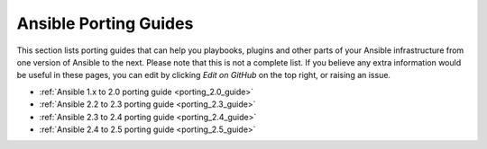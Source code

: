 .. _porting_guides:

**********************
Ansible Porting Guides
**********************

This section lists porting guides that can help you playbooks, plugins and other parts of your Ansible infrastructure from one version of Ansible to the next. Please note that this is not a complete list. If you believe any extra information would be useful in these pages, you can edit by clicking `Edit on GitHub` on the top right, or raising an issue.


* :ref:`Ansible 1.x to 2.0 porting guide <porting_2.0_guide>`
* :ref:`Ansible 2.2 to 2.3 porting guide <porting_2.3_guide>`
* :ref:`Ansible 2.3 to 2.4 porting guide <porting_2.4_guide>`
* :ref:`Ansible 2.4 to 2.5 porting guide <porting_2.5_guide>`
